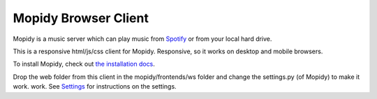 *********************
Mopidy Browser Client
*********************

Mopidy is a music server which can play music from `Spotify
<http://www.spotify.com/>`_ or from your local hard drive. 

This is a responsive html/js/css client for Mopidy. Responsive, so it works on desktop and mobile browsers.

To install Mopidy, check out
`the installation docs <http://docs.mopidy.com/en/latest/installation/>`_.

Drop the web folder from this client in the mopidy/frontends/ws folder and change the settings.py (of Mopidy) to make it work. work. See `Settings <http://docs.mopidy.com/en/latest/settings/>`_ for instructions on the settings.
